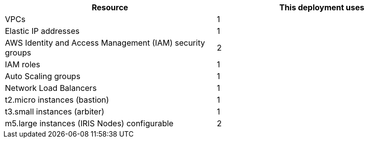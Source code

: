 // Replace the <n> in each row to specify the number of resources used in this deployment. Remove the rows for resources that aren’t used.
|===
|Resource |This deployment uses

// Space needed to maintain table headers
|VPCs |1
|Elastic IP addresses |1
|AWS Identity and Access Management (IAM) security groups |2
|IAM roles |1
|Auto Scaling groups |1
|Network Load Balancers |1
|t2.micro instances (bastion)|1
|t3.small instances (arbiter)|1
|m5.large instances (IRIS Nodes) configurable|2
|===
